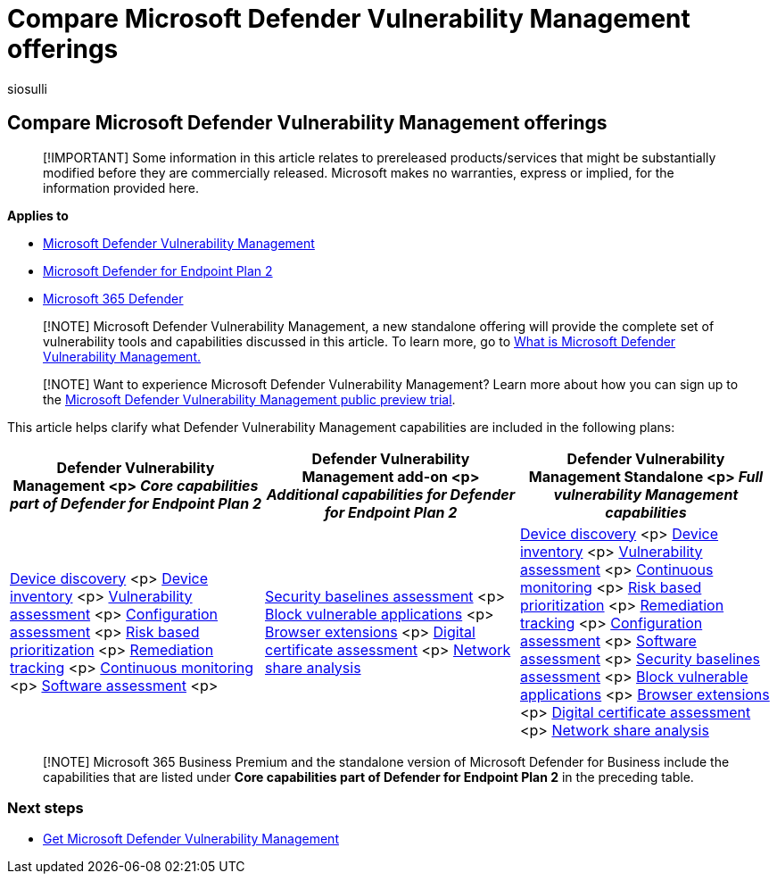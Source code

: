= Compare Microsoft Defender Vulnerability Management offerings
:audience: ITPro
:author: siosulli
:description: Compare Defender Vulnerability Management Offerings. Learn about the differences between the plans and select the plan that suits your organization's needs.
:f1.keywords: NOCSH
:keywords: Defender for Endpoint, advanced threat protection, endpoint protection
:manager: dansimp
:ms.author: siosulli
:ms.collection: ["M365-security-compliance", "m365initiative-defender-endpoint"]
:ms.date: 07/26/2022
:ms.localizationpriority: medium
:ms.reviewer: inbadian
:ms.service: microsoft-365-security
:ms.subservice: mdvm
:ms.topic: overview
:search.appverid: MET150

== Compare Microsoft Defender Vulnerability Management offerings

____
[!IMPORTANT] Some information in this article relates to prereleased products/services that might be substantially modified before they are commercially released.
Microsoft makes no warranties, express or implied, for the information provided here.
____

*Applies to*

* link:index.yml[Microsoft Defender Vulnerability Management]
* https://go.microsoft.com/fwlink/p/?linkid=2154037[Microsoft Defender for Endpoint Plan 2]
* https://go.microsoft.com/fwlink/?linkid=2118804[Microsoft 365 Defender]

____
[!NOTE] Microsoft Defender Vulnerability Management, a new standalone offering will provide the complete set of vulnerability tools and capabilities discussed in this article.
To learn more, go to xref:defender-vulnerability-management.adoc[What is Microsoft Defender Vulnerability Management.]
____

____
[!NOTE] Want to experience Microsoft Defender Vulnerability Management?
Learn more about how you can sign up to the xref:../defender-vulnerability-management/get-defender-vulnerability-management.adoc[Microsoft Defender Vulnerability Management public preview trial].
____

This article helps clarify what Defender Vulnerability Management capabilities are included in the following plans:

|===
| Defender Vulnerability Management <p> _Core capabilities part of Defender for Endpoint Plan 2_ | Defender Vulnerability Management add-on <p> _Additional capabilities for Defender for Endpoint Plan 2_ | Defender Vulnerability Management Standalone <p> _Full vulnerability Management capabilities_

| xref:../defender-endpoint/device-discovery.adoc[Device discovery] <p> xref:../defender-endpoint/machines-view-overview.adoc[Device inventory] <p> xref:tvm-weaknesses.adoc[Vulnerability assessment] <p> xref:tvm-microsoft-secure-score-devices.adoc[Configuration assessment] <p> xref:tvm-security-recommendation.adoc[Risk based prioritization] <p> xref:tvm-remediation.adoc[Remediation tracking] <p> xref:../defender-endpoint/configure-vulnerability-email-notifications.adoc[Continuous monitoring] <p> xref:tvm-software-inventory.adoc[Software assessment] <p>
| xref:tvm-security-baselines.adoc[Security baselines assessment] <p> xref:tvm-block-vuln-apps.adoc[Block vulnerable applications] <p> xref:tvm-browser-extensions.adoc[Browser extensions] <p> xref:tvm-certificate-inventory.adoc[Digital certificate assessment] <p> xref:tvm-network-share-assessment.adoc[Network share analysis]
| xref:../defender-endpoint/device-discovery.adoc[Device discovery] <p> xref:../defender-endpoint/machines-view-overview.adoc[Device inventory] <p> xref:tvm-weaknesses.adoc[Vulnerability assessment] <p> xref:../defender-endpoint/configure-vulnerability-email-notifications.adoc[Continuous monitoring] <p> xref:tvm-security-recommendation.adoc[Risk based prioritization] <p> xref:tvm-remediation.adoc[Remediation tracking] <p> xref:tvm-microsoft-secure-score-devices.adoc[Configuration assessment] <p> xref:tvm-software-inventory.adoc[Software assessment] <p> xref:tvm-security-baselines.adoc[Security baselines assessment] <p> xref:tvm-block-vuln-apps.adoc[Block vulnerable applications] <p> xref:tvm-browser-extensions.adoc[Browser extensions] <p> xref:tvm-certificate-inventory.adoc[Digital certificate assessment] <p> xref:tvm-network-share-assessment.adoc[Network share analysis]
|===

____
[!NOTE] Microsoft 365 Business Premium and the standalone version of Microsoft Defender for Business include the capabilities that are listed under *Core capabilities part of Defender for Endpoint Plan 2* in the preceding table.
____

=== Next steps

* xref:get-defender-vulnerability-management.adoc[Get Microsoft Defender Vulnerability Management]
